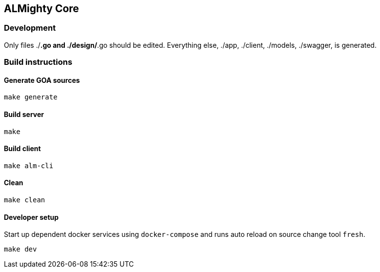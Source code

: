 == ALMighty Core

=== Development

Only files ./*.go and ./design/*.go should be edited.
Everything else, ./app, ./client, ./models, ./swagger, is generated.

=== Build instructions

==== Generate GOA sources
[source, console]
----
make generate
----

==== Build server
[source, console]
----
make
----

==== Build client
[source, console]
----
make alm-cli
----

==== Clean
[source, console]
----
make clean
----

==== Developer setup

Start up dependent docker services using `docker-compose` and runs auto reload on source change tool `fresh`.
[source, console]
----
make dev
----
